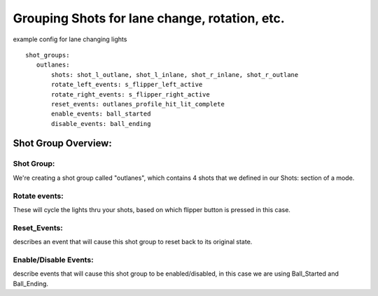 Grouping Shots for lane change, rotation, etc.
==============================================
.. overview
example config for lane changing lights

::

 shot_groups:
    outlanes:
        shots: shot_l_outlane, shot_l_inlane, shot_r_inlane, shot_r_outlane
        rotate_left_events: s_flipper_left_active
        rotate_right_events: s_flipper_right_active
        reset_events: outlanes_profile_hit_lit_complete
        enable_events: ball_started
        disable_events: ball_ending
        
Shot Group Overview:
------------
Shot Group: 
~~~~~~
We're creating a shot group called "outlanes", which contains 4 shots that we defined in our Shots: section of a mode.

Rotate events: 
~~~~~~
These will cycle the lights thru your shots, based on which flipper button is pressed in this case.

Reset_Events: 
~~~~~~
describes an event that will cause this shot group to reset back to its original state.

Enable/Disable Events:
~~~~~~
describe events that will cause this shot group to be enabled/disabled, in this case we are using Ball_Started and Ball_Ending. 
